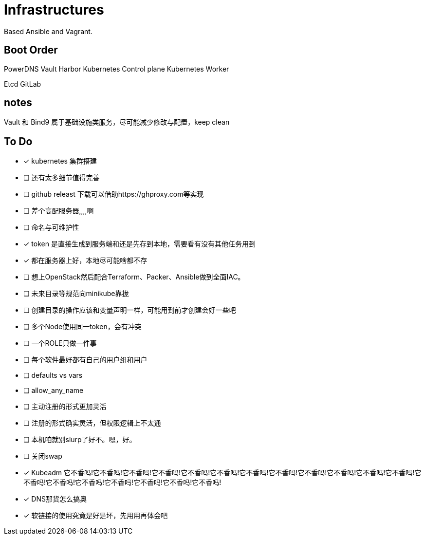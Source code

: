 = Infrastructures

Based Ansible and Vagrant.

== Boot Order

PowerDNS
Vault
Harbor
Kubernetes Control plane
Kubernetes Worker

Etcd
GitLab

== notes

Vault 和 Bind9 属于基础设施类服务，尽可能减少修改与配置，keep clean

== To Do

* [x] kubernetes 集群搭建
* [ ] 还有太多细节值得完善
* [ ] github releast 下载可以借助https://ghproxy.com等实现
* [ ] 差个高配服务器,,,,啊
* [ ] 命名与可维护性
* [x] token 是直接生成到服务端和还是先存到本地，需要看有没有其他任务用到
* [x] 都在服务器上好，本地尽可能啥都不存
* [ ] 想上OpenStack然后配合Terraform、Packer、Ansible做到全面IAC。
* [ ] 未来目录等规范向minikube靠拢
* [ ] 创建目录的操作应该和变量声明一样，可能用到前才创建会好一些吧
* [ ] 多个Node使用同一token，会有冲突
* [ ] 一个ROLE只做一件事
* [ ] 每个软件最好都有自己的用户组和用户
* [ ] defaults vs vars
* [ ] allow_any_name
* [ ] 主动注册的形式更加灵活
* [ ] 注册的形式确实灵活，但权限逻辑上不太通
* [ ] 本机咱就别slurp了好不。嗯，好。
* [ ] 关闭swap
* [*] Kubeadm 它不香吗!它不香吗!它不香吗!它不香吗!它不香吗!它不香吗!它不香吗!它不香吗!它不香吗!它不香吗!它不香吗!它不香吗!它不香吗!它不香吗!它不香吗!它不香吗!它不香吗!它不香吗!它不香吗!
* [*] DNS那货怎么搞奥
* [*] 软链接的使用究竟是好是坏，先用用再体会吧
